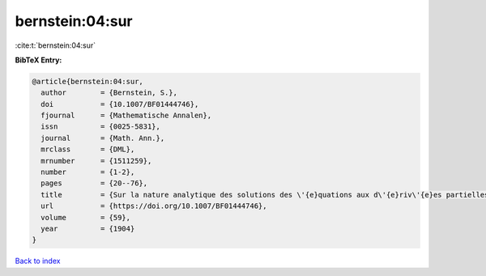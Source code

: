 bernstein:04:sur
================

:cite:t:`bernstein:04:sur`

**BibTeX Entry:**

.. code-block:: bibtex

   @article{bernstein:04:sur,
     author        = {Bernstein, S.},
     doi           = {10.1007/BF01444746},
     fjournal      = {Mathematische Annalen},
     issn          = {0025-5831},
     journal       = {Math. Ann.},
     mrclass       = {DML},
     mrnumber      = {1511259},
     number        = {1-2},
     pages         = {20--76},
     title         = {Sur la nature analytique des solutions des \'{e}quations aux d\'{e}riv\'{e}es partielles du second ordre},
     url           = {https://doi.org/10.1007/BF01444746},
     volume        = {59},
     year          = {1904}
   }

`Back to index <../By-Cite-Keys.html>`_
